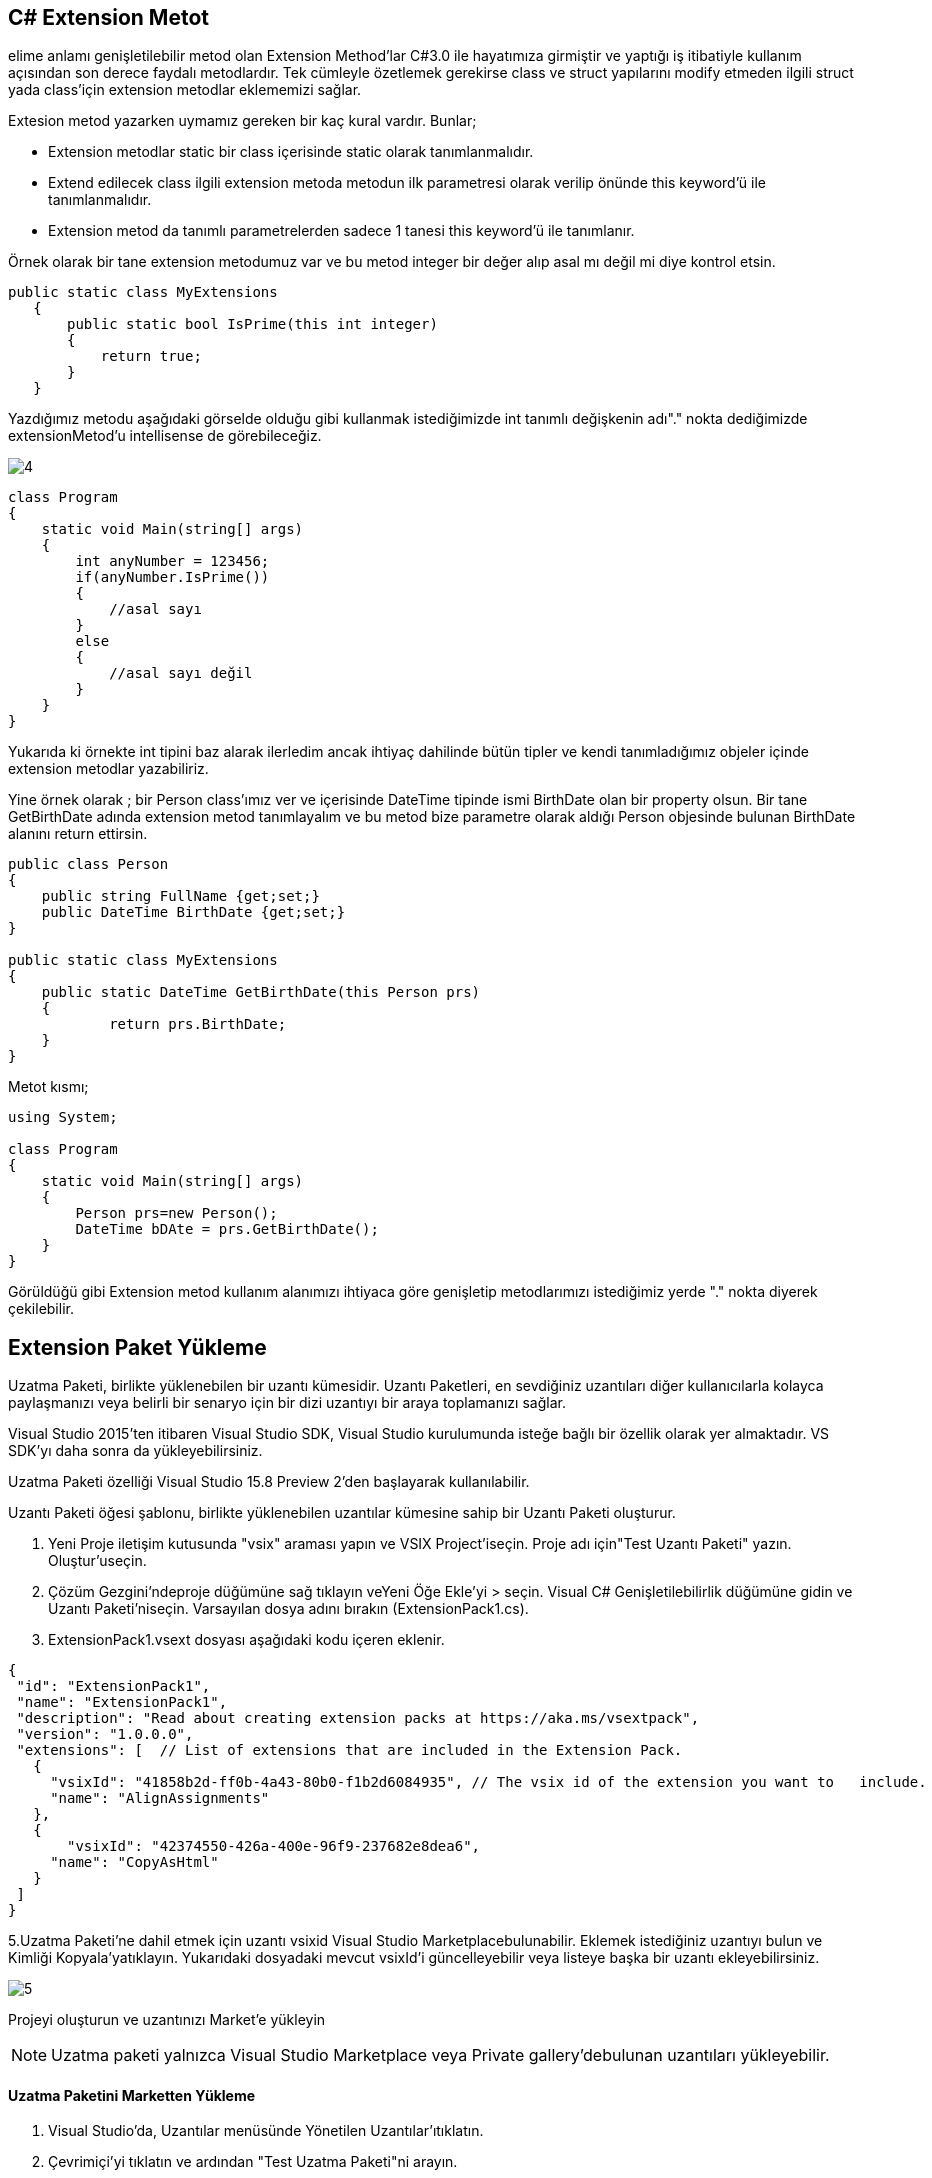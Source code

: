 == C# Extension Metot

elime anlamı genişletilebilir metod olan Extension Method'lar C#3.0 ile hayatımıza girmiştir ve yaptığı iş itibatiyle kullanım açısından son derece faydalı metodlardır. Tek cümleyle özetlemek gerekirse class ve struct yapılarını modify etmeden ilgili struct yada class'için extension metodlar eklememizi sağlar.

.Extesion metod yazarken uymamız gereken bir kaç kural vardır. Bunlar;

* Extension metodlar static bir class içerisinde static olarak tanımlanmalıdır. 
* Extend edilecek class ilgili extension metoda metodun ilk parametresi olarak verilip önünde this keyword'ü ile tanımlanmalıdır.
* Extension metod da tanımlı parametrelerden sadece 1 tanesi this keyword'ü ile tanımlanır.

Örnek olarak bir tane extension metodumuz var ve bu metod integer bir değer alıp asal mı değil mi diye kontrol etsin.

[source,C#]
----
public static class MyExtensions
   {
       public static bool IsPrime(this int integer)
       {
           return true;
       }
   }
----

Yazdığımız metodu aşağıdaki görselde olduğu gibi kullanmak istediğimizde int tanımlı değişkenin adı"." nokta dediğimizde extensionMetod'u intellisense de görebileceğiz. 

image::4.png[]

[source,C#]
----
class Program
{
    static void Main(string[] args)
    {
        int anyNumber = 123456;
        if(anyNumber.IsPrime())
        {
            //asal sayı
        }
        else
        {
            //asal sayı değil
        }
    }
}
----

Yukarıda ki örnekte int tipini baz alarak ilerledim ancak ihtiyaç dahilinde bütün tipler ve kendi tanımladığımız objeler içinde extension metodlar yazabiliriz.

Yine örnek olarak ; bir Person class'ımız ver ve içerisinde DateTime tipinde ismi BirthDate olan bir property olsun. Bir tane GetBirthDate adında extension metod tanımlayalım ve bu metod bize parametre olarak aldığı Person objesinde bulunan BirthDate alanını return ettirsin.

[source,C#]
----
public class Person
{
    public string FullName {get;set;}
    public DateTime BirthDate {get;set;}
}
 
public static class MyExtensions
{
    public static DateTime GetBirthDate(this Person prs)
    {
            return prs.BirthDate;
    }
}
----

Metot kısmı;

[source,C#]
----
using System;
                     
class Program
{
    static void Main(string[] args)
    {
        Person prs=new Person();
        DateTime bDAte = prs.GetBirthDate();
    }
}
----

Görüldüğü gibi Extension metod kullanım alanımızı ihtiyaca göre genişletip metodlarımızı istediğimiz yerde "." nokta diyerek çekilebilir.

== Extension Paket Yükleme

Uzatma Paketi, birlikte yüklenebilen bir uzantı kümesidir. Uzantı Paketleri, en sevdiğiniz uzantıları diğer kullanıcılarla kolayca paylaşmanızı veya belirli bir senaryo için bir dizi uzantıyı bir araya toplamanızı sağlar.

Visual Studio 2015'ten itibaren Visual Studio SDK, Visual Studio kurulumunda isteğe bağlı bir özellik olarak yer almaktadır. VS SDK'yı daha sonra da yükleyebilirsiniz.

Uzatma Paketi özelliği Visual Studio 15.8 Preview 2'den başlayarak kullanılabilir.

Uzantı Paketi öğesi şablonu, birlikte yüklenebilen uzantılar kümesine sahip bir Uzantı Paketi oluşturur.

. Yeni Proje iletişim kutusunda "vsix" araması yapın ve VSIX Project'iseçin. Proje adı için"Test Uzantı Paketi" yazın. Oluştur'useçin.
. Çözüm Gezgini'ndeproje düğümüne sağ tıklayın veYeni Öğe Ekle'yi > seçin. Visual C# Genişletilebilirlik düğümüne gidin ve Uzantı Paketi'niseçin. Varsayılan dosya adını bırakın (ExtensionPack1.cs).
. ExtensionPack1.vsext dosyası aşağıdaki kodu içeren eklenir.

[source, json]
----
{
 "id": "ExtensionPack1",
 "name": "ExtensionPack1",
 "description": "Read about creating extension packs at https://aka.ms/vsextpack",
 "version": "1.0.0.0",
 "extensions": [  // List of extensions that are included in the Extension Pack.
   {
     "vsixId": "41858b2d-ff0b-4a43-80b0-f1b2d6084935", // The vsix id of the extension you want to   include.
     "name": "AlignAssignments"
   },
   {
       "vsixId": "42374550-426a-400e-96f9-237682e8dea6",
     "name": "CopyAsHtml"
   }
 ]
}
----
5.Uzatma Paketi'ne dahil etmek için uzantı vsixid Visual Studio Marketplacebulunabilir. Eklemek istediğiniz uzantıyı bulun ve Kimliği Kopyala'yatıklayın. Yukarıdaki dosyadaki mevcut vsixId'i güncelleyebilir veya listeye başka bir uzantı ekleyebilirsiniz.

image::5.png[]

Projeyi oluşturun ve uzantınızı Market'e yükleyin

NOTE: Uzatma paketi yalnızca Visual Studio Marketplace veya Private gallery'debulunan uzantıları yükleyebilir.

==== Uzatma Paketini Marketten Yükleme

. Visual Studio'da, Uzantılar menüsünde Yönetilen Uzantılar'ıtıklatın.
. Çevrimiçi'yi tıklatın ve ardından "Test Uzatma Paketi"ni arayın.
. İndir'itıklatın. Uzantı paketive uzantılistesi daha sonra yüklemek için zamanlanır.
. Aşağıda, Uzantıları Yönet iletişim kutusunun örnek bir Uzantı Paketi indirme görünümü verilmiştir.
. Uzantı paketine yalnızca bazı uzantıları yüklemeyi tercih ederseniz, Zamanlanmış Yükleme içinuzantı listesini değiştirebilirsiniz.

image::6.png[]

Yüklemeyi tamamlamak için Visual Studio'nun tüm örneklerini kapatın.

=== Uzantıyı Kaldırma

Uzantıyı bilgisayarınızdan kaldırmak için:

. Visual Studio'da, Uzantılar menüsünde Yönetilen Uzantılar'ıtıklatın.
. Test Uzantısı Paketi'ni seçin ve ardından Kaldır'ıtıklatın. Uzantı paketive uzantılistesi daha sonra kaldırılacak şekilde zamanlanır.
. Yüklemeyi tamamlamak için Visual Studio'nun tüm örneklerini kapatın.

